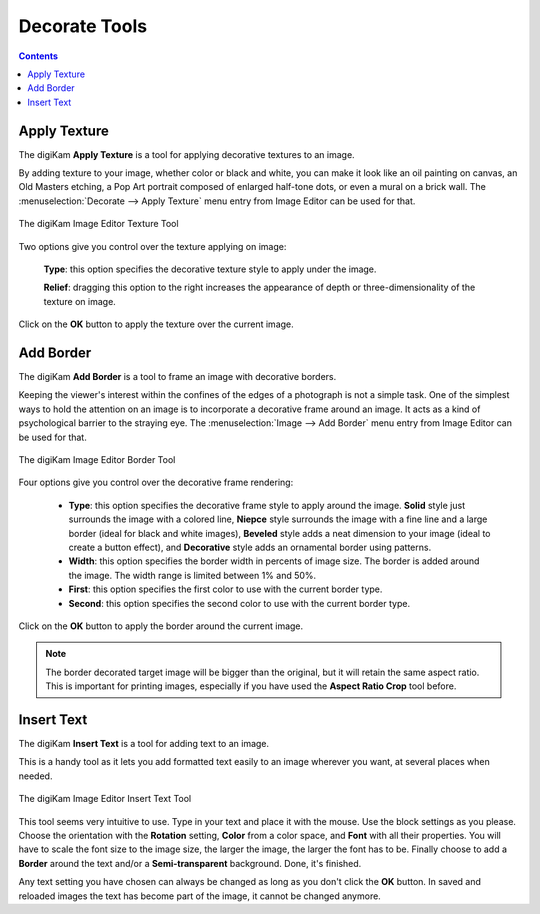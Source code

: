 .. meta::
   :description: digiKam Image Editor Decorate Tools
   :keywords: digiKam, documentation, user manual, photo management, open source, free, learn, easy, image editor, decorate, texture, insert, text, border

.. metadata-placeholder

   :authors: - digiKam Team

   :license: see Credits and License page for details (https://docs.digikam.org/en/credits_license.html)

.. _decorate_tools:

Decorate Tools
==============

.. contents::

.. _decorate_texture:

Apply Texture
-------------

The digiKam **Apply Texture** is a tool for applying decorative textures to an image.

By adding texture to your image, whether color or black and white, you can make it look like an oil painting on canvas, an Old Masters etching, a Pop Art portrait composed of enlarged half-tone dots, or even a mural on a brick wall. The :menuselection:`Decorate --> Apply Texture` menu entry from Image Editor can be used for that. 

.. figure:: images/editor_texture.webp
    :alt:
    :align: center

    The digiKam Image Editor Texture Tool

Two options give you control over the texture applying on image:

    **Type**: this option specifies the decorative texture style to apply under the image.

    **Relief**: dragging this option to the right increases the appearance of depth or three-dimensionality of the texture on image.

Click on the **OK** button to apply the texture over the current image.

.. _decorate_border:

Add Border
----------

The digiKam **Add Border** is a tool to frame an image with decorative borders.

Keeping the viewer's interest within the confines of the edges of a photograph is not a simple task. One of the simplest ways to hold the attention on an image is to incorporate a decorative frame around an image. It acts as a kind of psychological barrier to the straying eye. The :menuselection:`Image --> Add Border` menu entry from Image Editor can be used for that.

.. figure:: images/editor_border.webp
    :alt:
    :align: center

    The digiKam Image Editor Border Tool

Four options give you control over the decorative frame rendering:

    - **Type**: this option specifies the decorative frame style to apply around the image. **Solid** style just surrounds the image with a colored line, **Niepce** style surrounds the image with a fine line and a large border (ideal for black and white images), **Beveled** style adds a neat dimension to your image (ideal to create a button effect), and **Decorative** style adds an ornamental border using patterns.

    - **Width**: this option specifies the border width in percents of image size. The border is added around the image. The width range is limited between 1% and 50%.

    - **First**: this option specifies the first color to use with the current border type.

    - **Second**: this option specifies the second color to use with the current border type.

Click on the **OK** button to apply the border around the current image.

.. note::

    The border decorated target image will be bigger than the original, but it will retain the same aspect ratio. This is important for printing images, especially if you have used the **Aspect Ratio Crop** tool before.

.. _decorate_inserttext:

Insert Text
-----------

The digiKam **Insert Text** is a tool for adding text to an image.

This is a handy tool as it lets you add formatted text easily to an image wherever you want, at several places when needed.

.. figure:: images/editor_insert_text.webp
    :alt:
    :align: center

    The digiKam Image Editor Insert Text Tool

This tool seems very intuitive to use. Type in your text and place it with the mouse. Use the block settings as you please. Choose the orientation with the **Rotation** setting, **Color** from a color space, and **Font** with all their properties. You will have to scale the font size to the image size, the larger the image, the larger the font has to be. Finally choose to add a **Border** around the text and/or a **Semi-transparent** background. Done, it's finished.

Any text setting you have chosen can always be changed as long as you don't click the **OK** button. In saved and reloaded images the text has become part of the image, it cannot be changed anymore.
